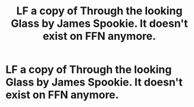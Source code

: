 #+TITLE: LF a copy of Through the looking Glass by James Spookie. It doesn't exist on FFN anymore.

* LF a copy of Through the looking Glass by James Spookie. It doesn't exist on FFN anymore.
:PROPERTIES:
:Author: moomoogoat
:Score: 3
:DateUnix: 1515462499.0
:DateShort: 2018-Jan-09
:FlairText: Request
:END:
